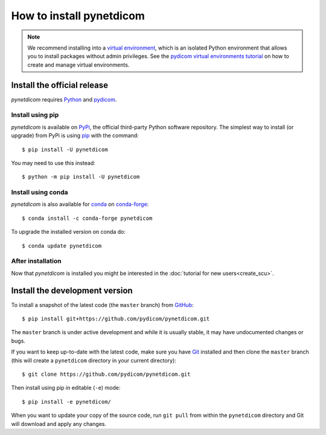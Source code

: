 =========================
How to install pynetdicom
=========================

.. note::

   We recommend installing into a
   `virtual environment <https://docs.python.org/3/tutorial/venv.html>`_,
   which is an isolated Python environment that allows you to install
   packages without admin privileges. See the `pydicom virtual environments
   tutorial
   <https://pydicom.github.io/pydicom/stable/tutorials/virtualenvs.html>`_ on
   how to create and manage virtual environments.


.. _tut_install:

Install the official release
============================

*pynetdicom* requires `Python <https://www.python.org/>`_ and `pydicom
<https://pydicom.github.io/pydicom/stable/tutorials/installation.html>`_.

Install using pip
-----------------

*pynetdicom* is available on `PyPi <https://pypi.python.org/pypi/pydicom/>`_,
the official third-party Python software repository. The simplest way to
install (or upgrade) from PyPi is using `pip <https://pip.pypa.io/>`_ with the
command::

  $ pip install -U pynetdicom

You may need to use this instead::

  $ python -m pip install -U pynetdicom


Install using conda
-------------------

*pynetdicom* is also available for `conda <https://docs.conda.io/>`_ on
`conda-forge <https://anaconda.org/conda-forge/pynetdicom>`_::

  $ conda install -c conda-forge pynetdicom

To upgrade the installed version on conda do::

  $ conda update pynetdicom


After installation
------------------

Now that *pynetdicom* is installed you might be interested in the
:doc:`tutorial for new users<create_scu>`.


.. _tut_install_dev:

Install the development version
===============================

To install a snapshot of the latest code (the ``master`` branch) from
`GitHub <https://github.com/pydicom/pynetdicom>`_::

  $ pip install git+https://github.com/pydicom/pynetdicom.git

The ``master`` branch is under active development and while it is usually
stable, it may have undocumented changes or bugs.

If you want to keep up-to-date with the latest code, make sure you have
`Git <https://git-scm.com/>`_ installed and then clone the ``master``
branch (this will create a ``pynetdicom`` directory in your current directory)::

  $ git clone https://github.com/pydicom/pynetdicom.git

Then install using pip in editable (``-e``) mode::

  $ pip install -e pynetdicom/

When you want to update your copy of the source code, run ``git pull`` from
within the ``pynetdicom`` directory and Git will download and apply any
changes.

